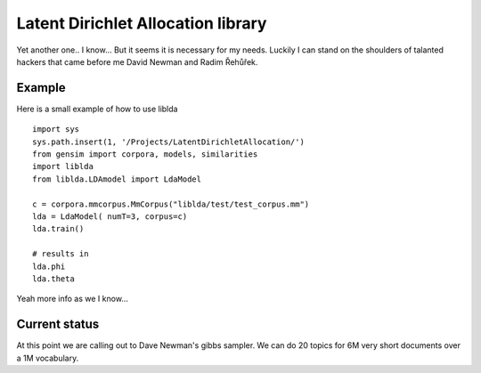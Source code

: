 

Latent Dirichlet Allocation library
===================================

Yet another one.. I know...
But it seems it is necessary for my needs.
Luckily I can stand on the shoulders of talanted hackers
that came before me David Newman and Radim Řehůřek.



Example
-------

Here is a small example of how to use liblda

::

    import sys
    sys.path.insert(1, '/Projects/LatentDirichletAllocation/')  
    from gensim import corpora, models, similarities
    import liblda
    from liblda.LDAmodel import LdaModel

    c = corpora.mmcorpus.MmCorpus("liblda/test/test_corpus.mm")
    lda = LdaModel( numT=3, corpus=c)
    lda.train()

    # results in 
    lda.phi
    lda.theta



Yeah more info as we I know...



Current status
--------------
At this point we are calling out to Dave Newman's gibbs
sampler. We can do 20 topics for 6M very short documents 
over a 1M vocabulary.



